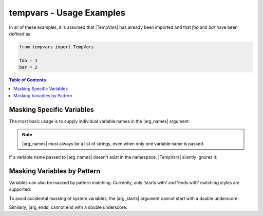 .. Usage info main page for tempvars

tempvars - Usage Examples
=========================

In all of these examples, it is assumed that |TempVars|
has already been imported and that `foo` and `bar` have
been defined as:

.. code:: python

    from tempvars import TempVars

    foo = 1
    bar = 2

.. _usage_toc:

.. contents:: Table of Contents
    :local:
    :backlinks: top



.. _usage_basic:

Masking Specific Variables
--------------------------

The most basic usage is to supply individual variable names in the
|arg_names| argument:

.. doctest::

    >>> with TempVars(names=['foo', 'bar']):
    ...     print('foo' in dir())
    ...     print('bar' in dir())
    ...
    False
    False
    >>> print(foo + bar)
    3

.. note::

    |arg_names| must always be a list of strings, even when
    only one variable name is passed.

If a variable name passed to |arg_names| doesn't exist in the namespace,
|TempVars| silently ignores it:

.. doctest::

    >>> with TempVars(names=['baz']):
    ...    print('foo' in dir())
    ...    print('bar' in dir())
    ...    print(2 * (foo + bar))
    ...
    True
    True
    6
    >>> print(2 * foo + bar)
    4

Masking Variables by Pattern
----------------------------

Variables can also be masked by pattern matching. Currently,
only 'starts with' and 'ends with' matching styles are supported:

.. doctest::

    >>> with TempVars(starts=['fo'], ends=['ar']):
    ...     print('foo' in dir())
    ...     print('bar' in dir())
    ...
    False
    False
    >>> print(foo + bar)
    3

To avoid accidental masking of system variables, the |arg_starts|
argument cannot start with a double underscore:

.. doctest::

    >>> try:
    ...     with TempVars(starts=['__foo']):
    ...         pass
    ... except ValueError:
    ...     print('Argument rejected')
    ...
    Argument rejected

Similarly, |arg_ends| cannot end with a double underscore:

.. doctest::

    >>> try:
    ...     with TempVars(ends=['foo__']):
    ...         pass
    ... except ValueError:
    ...     print('Argument rejected')
    ...
    Argument rejected




 * `starts` and `ends`
 * binding to `tv`
 * `stored_nsvars` (simple assignment, not copy!)
 * `retained_tempvars`
 * how `names` populates
 * `passed_names` holding only the original stuff
 * Nested contexts
